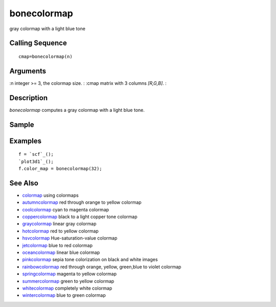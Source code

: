 


bonecolormap
============

gray colormap with a light blue tone



Calling Sequence
~~~~~~~~~~~~~~~~


::

    cmap=bonecolormap(n)




Arguments
~~~~~~~~~

:n integer >= 3, the colormap size.
: :cmap matrix with 3 columns `[R,G,B]`.
:



Description
~~~~~~~~~~~

`bonecolormap` computes a gray colormap with a light blue tone.



Sample
~~~~~~



Examples
~~~~~~~~


::

    f = `scf`_();
    `plot3d1`_();
    f.color_map = bonecolormap(32);




See Also
~~~~~~~~


+ `colormap`_ using colormaps
+ `autumncolormap`_ red through orange to yellow colormap
+ `coolcolormap`_ cyan to magenta colormap
+ `coppercolormap`_ black to a light copper tone colormap
+ `graycolormap`_ linear gray colormap
+ `hotcolormap`_ red to yellow colormap
+ `hsvcolormap`_ Hue-saturation-value colormap
+ `jetcolormap`_ blue to red colormap
+ `oceancolormap`_ linear blue colormap
+ `pinkcolormap`_ sepia tone colorization on black and white images
+ `rainbowcolormap`_ red through orange, yellow, green,blue to violet
  colormap
+ `springcolormap`_ magenta to yellow colormap
+ `summercolormap`_ green to yellow colormap
+ `whitecolormap`_ completely white colormap
+ `wintercolormap`_ blue to green colormap


.. _wintercolormap: wintercolormap.html
.. _hotcolormap: hotcolormap.html
.. _springcolormap: springcolormap.html
.. _whitecolormap: whitecolormap.html
.. _oceancolormap: oceancolormap.html
.. _hsvcolormap: hsvcolormap.html
.. _graycolormap: graycolormap.html
.. _pinkcolormap: pinkcolormap.html
.. _summercolormap: summercolormap.html
.. _coolcolormap: coolcolormap.html
.. _coppercolormap: coppercolormap.html
.. _jetcolormap: jetcolormap.html
.. _autumncolormap: autumncolormap.html
.. _rainbowcolormap: rainbowcolormap.html
.. _colormap: colormap.html


